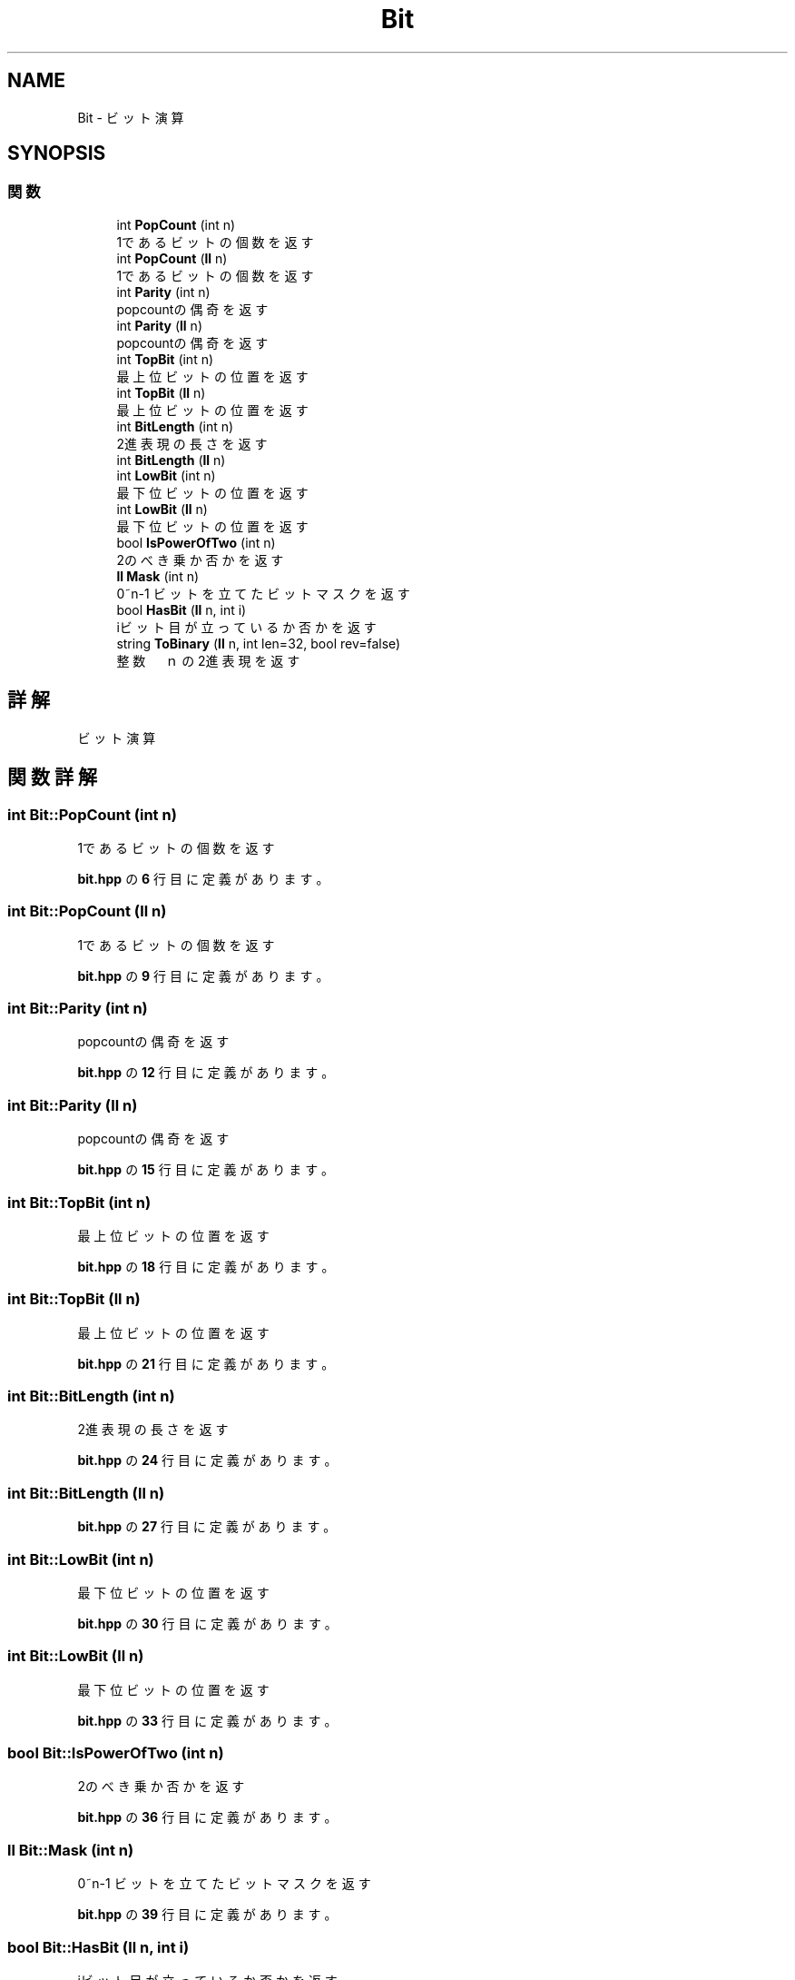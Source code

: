 .TH "Bit" 3 "Kyopro Library" \" -*- nroff -*-
.ad l
.nh
.SH NAME
Bit \- ビット演算  

.SH SYNOPSIS
.br
.PP
.SS "関数"

.in +1c
.ti -1c
.RI "int \fBPopCount\fP (int n)"
.br
.RI "1であるビットの個数を返す "
.ti -1c
.RI "int \fBPopCount\fP (\fBll\fP n)"
.br
.RI "1であるビットの個数を返す "
.ti -1c
.RI "int \fBParity\fP (int n)"
.br
.RI "popcountの偶奇を返す "
.ti -1c
.RI "int \fBParity\fP (\fBll\fP n)"
.br
.RI "popcountの偶奇を返す "
.ti -1c
.RI "int \fBTopBit\fP (int n)"
.br
.RI "最上位ビットの位置を返す "
.ti -1c
.RI "int \fBTopBit\fP (\fBll\fP n)"
.br
.RI "最上位ビットの位置を返す "
.ti -1c
.RI "int \fBBitLength\fP (int n)"
.br
.RI "2進表現の長さを返す "
.ti -1c
.RI "int \fBBitLength\fP (\fBll\fP n)"
.br
.ti -1c
.RI "int \fBLowBit\fP (int n)"
.br
.RI "最下位ビットの位置を返す "
.ti -1c
.RI "int \fBLowBit\fP (\fBll\fP n)"
.br
.RI "最下位ビットの位置を返す "
.ti -1c
.RI "bool \fBIsPowerOfTwo\fP (int n)"
.br
.RI "2のべき乗か否かを返す "
.ti -1c
.RI "\fBll\fP \fBMask\fP (int n)"
.br
.RI "0~n-1 ビットを立てたビットマスクを返す "
.ti -1c
.RI "bool \fBHasBit\fP (\fBll\fP n, int i)"
.br
.RI "iビット目が立っているか否かを返す "
.ti -1c
.RI "string \fBToBinary\fP (\fBll\fP n, int len=32, bool rev=false)"
.br
.RI "整数　ｎ の2進表現を返す "
.in -1c
.SH "詳解"
.PP 
ビット演算 
.SH "関数詳解"
.PP 
.SS "int Bit::PopCount (int n)"

.PP
1であるビットの個数を返す 
.PP
 \fBbit\&.hpp\fP の \fB6\fP 行目に定義があります。
.SS "int Bit::PopCount (\fBll\fP n)"

.PP
1であるビットの個数を返す 
.PP
 \fBbit\&.hpp\fP の \fB9\fP 行目に定義があります。
.SS "int Bit::Parity (int n)"

.PP
popcountの偶奇を返す 
.PP
 \fBbit\&.hpp\fP の \fB12\fP 行目に定義があります。
.SS "int Bit::Parity (\fBll\fP n)"

.PP
popcountの偶奇を返す 
.PP
 \fBbit\&.hpp\fP の \fB15\fP 行目に定義があります。
.SS "int Bit::TopBit (int n)"

.PP
最上位ビットの位置を返す 
.PP
 \fBbit\&.hpp\fP の \fB18\fP 行目に定義があります。
.SS "int Bit::TopBit (\fBll\fP n)"

.PP
最上位ビットの位置を返す 
.PP
 \fBbit\&.hpp\fP の \fB21\fP 行目に定義があります。
.SS "int Bit::BitLength (int n)"

.PP
2進表現の長さを返す 
.PP
 \fBbit\&.hpp\fP の \fB24\fP 行目に定義があります。
.SS "int Bit::BitLength (\fBll\fP n)"

.PP
 \fBbit\&.hpp\fP の \fB27\fP 行目に定義があります。
.SS "int Bit::LowBit (int n)"

.PP
最下位ビットの位置を返す 
.PP
 \fBbit\&.hpp\fP の \fB30\fP 行目に定義があります。
.SS "int Bit::LowBit (\fBll\fP n)"

.PP
最下位ビットの位置を返す 
.PP
 \fBbit\&.hpp\fP の \fB33\fP 行目に定義があります。
.SS "bool Bit::IsPowerOfTwo (int n)"

.PP
2のべき乗か否かを返す 
.PP
 \fBbit\&.hpp\fP の \fB36\fP 行目に定義があります。
.SS "\fBll\fP Bit::Mask (int n)"

.PP
0~n-1 ビットを立てたビットマスクを返す 
.PP
 \fBbit\&.hpp\fP の \fB39\fP 行目に定義があります。
.SS "bool Bit::HasBit (\fBll\fP n, int i)"

.PP
iビット目が立っているか否かを返す 
.PP
 \fBbit\&.hpp\fP の \fB42\fP 行目に定義があります。
.SS "string Bit::ToBinary (\fBll\fP n, int len = \fR32\fP, bool rev = \fRfalse\fP)"

.PP
整数　ｎ の2進表現を返す 
.PP
\fB引数\fP
.RS 4
\fIlen\fP ビット数 
.br
\fIrev\fP 反転するか否か 
.RE
.PP

.PP
 \fBbit\&.hpp\fP の \fB47\fP 行目に定義があります。
.PP
参照先 \fBHasBit()\fP\&.
.SH "著者"
.PP 
 Kyopro Libraryのソースコードから抽出しました。

